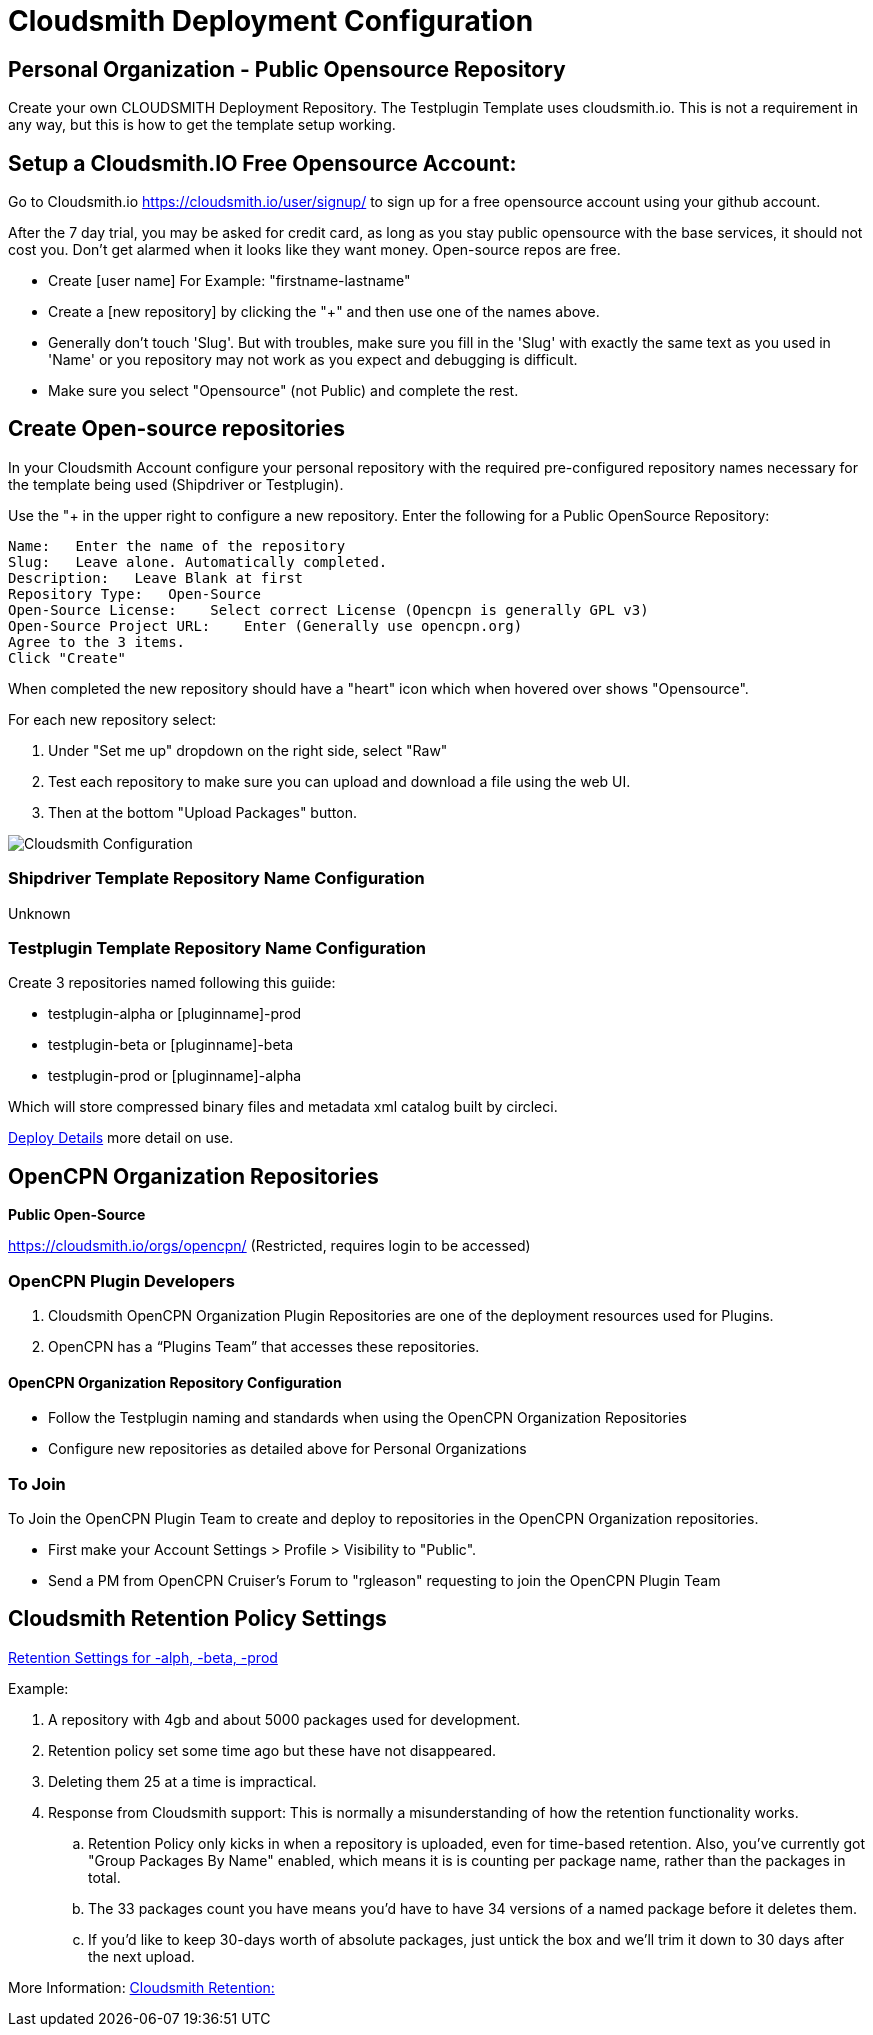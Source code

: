= Cloudsmith Deployment Configuration

== Personal Organization - Public Opensource Repository

Create your own CLOUDSMITH Deployment Repository. The Testplugin Template uses cloudsmith.io.
This is not a requirement in any way, but this is how to get the template setup working.

== Setup a Cloudsmith.IO Free Opensource Account:

Go to Cloudsmith.io https://cloudsmith.io/user/signup/ to sign up for a free opensource account using your github account.

After the 7 day trial, you may be asked for credit card, as long as you stay public opensource with the base services, it should not cost you. Don’t get alarmed when it looks like they want money. Open-source repos are free.

* Create [user name] For Example: "firstname-lastname"
* Create a [new repository] by clicking the "+" and then use one of the names above.
* Generally don't touch 'Slug'. But with troubles, make sure you fill in the 'Slug' with exactly the same text as you used in 'Name' or you repository may not work as you expect and debugging is difficult.
* Make sure you select "Opensource" (not Public) and complete the rest.


== Create Open-source repositories

In your Cloudsmith Account configure your personal repository with the required pre-configured repository names necessary for the template being used (Shipdriver or Testplugin).

Use the "+ in the upper right to configure a new repository.
Enter the following for a Public OpenSource Repository:

 Name:   Enter the name of the repository
 Slug:   Leave alone. Automatically completed.
 Description:   Leave Blank at first
 Repository Type:   Open-Source
 Open-Source License:    Select correct License (Opencpn is generally GPL v3)
 Open-Source Project URL:    Enter (Generally use opencpn.org)
 Agree to the 3 items.
 Click "Create"

When completed the new repository should have a "heart" icon which
when hovered over shows "Opensource".

For each new repository select:

. Under "Set me up" dropdown on the right side, select "Raw"
. Test each repository to make sure you can upload and download a file using the web UI.
. Then at the bottom "Upload Packages" button.

image:cloudsmith-create-repository.png[Cloudsmith Configuration]

=== Shipdriver Template Repository Name Configuration

Unknown

=== Testplugin Template Repository Name Configuration

Create 3 repositories named following this guiide:

* testplugin-alpha  or [pluginname]-prod
* testplugin-beta   or [pluginname]-beta
* testplugin-prod   or [pluginname]-alpha

Which will store compressed binary files and metadata xml catalog built by circleci.

xref:pm-tp-deploy.adoc[Deploy Details] more detail on use.

== OpenCPN Organization Repositories

**Public Open-Source**


https://cloudsmith.io/orgs/opencpn/[https://cloudsmith.io/orgs/opencpn/] 
(Restricted, requires login to be accessed)

=== OpenCPN Plugin Developers

. Cloudsmith OpenCPN Organization Plugin Repositories are one of the deployment resources used for Plugins.
. OpenCPN has a “Plugins Team” that accesses these repositories.

==== OpenCPN Organization Repository Configuration

* Follow the Testplugin naming and standards when using the OpenCPN Organization Repositories
* Configure new repositories as detailed above for Personal Organizations

=== To Join

To Join the OpenCPN Plugin Team to create and deploy to repositories in the OpenCPN Organization repositories.

* First make your Account Settings > Profile > Visibility to "Public".
* Send a PM from OpenCPN Cruiser's Forum to "rgleason" requesting to join the OpenCPN Plugin Team


== Cloudsmith Retention Policy Settings

https://opencpn-manuals.github.io/main/AlternativeWorkflow/InstallConfigure/Cloudsmith.html#_create_the_repositories[Retention Settings for -alph, -beta, -prod]

Example:

. A repository with 4gb and about 5000 packages used for
development.
. Retention policy set some time ago but these have not
disappeared.
. Deleting them 25 at a time is impractical.
. Response from Cloudsmith support: This is normally a misunderstanding of how the retention functionality works.
.. Retention Policy only kicks in when a repository is uploaded, even for time-based retention. Also, you've currently got "Group Packages By Name" enabled, which means it is is counting per package name, rather than the packages in total.
.. The 33 packages count you have means you'd have to have 34 versions of a named package before it deletes them.
.. If you'd like to keep 30-days worth of absolute packages, just untick the box and we'll trim it down to 30 days after the next upload.

More Information: https://help.cloudsmith.io/docs/retention-lifecycle[Cloudsmith Retention:]
